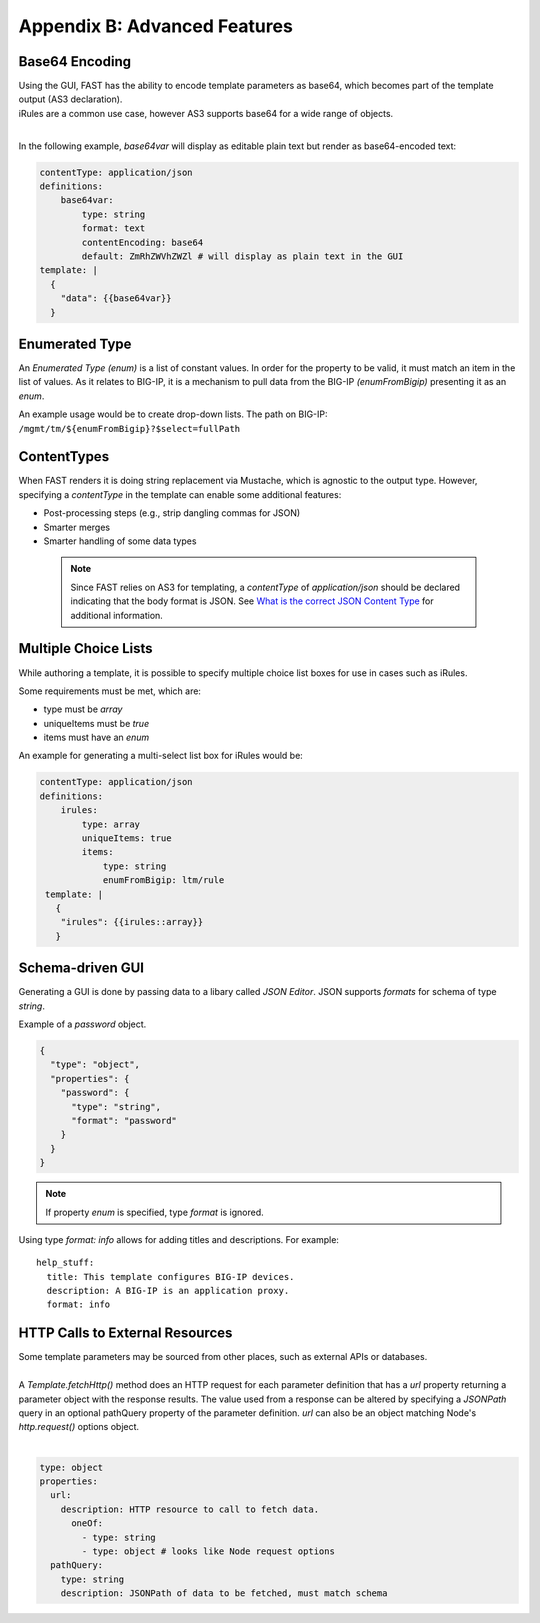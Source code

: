 .. _advanced:

Appendix B: Advanced Features
=============================

.. _base64:

Base64 Encoding
---------------

| Using the GUI, FAST has the ability to encode template parameters as base64, which becomes part of the template output (AS3 declaration).  
| iRules are a common use case, however AS3 supports base64 for a wide range of objects.
|

In the following example, *base64var* will display as editable plain text but render as base64-encoded text:

.. code-block:: yaml

   contentType: application/json
   definitions:
       base64var:
           type: string
           format: text
           contentEncoding: base64
           default: ZmRhZWVhZWZl # will display as plain text in the GUI
   template: |
     {
       "data": {{base64var}}
     }

.. seealso:: `AS3 Schema Reference <https://clouddocs.f5.com/products/extensions/f5-appsvcs-extension/latest/refguide/schema-reference.html>`_ for a full list of **f5base64** fields.

.. _enum:

Enumerated Type
----------------------

An *Enumerated Type (enum)* is a list of constant values.  
In order for the property to be valid, it must match an item in the list of values.
As it relates to BIG-IP, it is a mechanism to pull data from the BIG-IP *(enumFromBigip)* presenting it as an *enum*.  

An example usage would be to create drop-down lists.  
The path on BIG-IP: ``/mgmt/tm/${enumFromBigip}?$select=fullPath``

.. seealso:: BIG-IP :ref:`endpoint-list` for a list of BIG-IP endpoints.

.. _conttype:

ContentTypes
------------
When FAST renders it is doing string replacement via Mustache, which is agnostic to the output type. 
However, specifying a *contentType* in the template can enable some additional features:

*	Post-processing steps (e.g., strip dangling commas for JSON)
*	Smarter merges
*	Smarter handling of some data types

    .. NOTE:: Since FAST relies on AS3 for templating, a *contentType* of *application/json* should be declared indicating that the body format is JSON. 
        See `What is the correct JSON Content Type <https://stackoverflow.com/questions/477816/what-is-the-correct-json-content-type>`_ for additional information.

.. _multichoice:

Multiple Choice Lists
---------------------

While authoring a template, it is possible to specify multiple choice list boxes for use in cases such as iRules.

.. image:: iRuleList.png
   :width: 800

Some requirements must be met, which are:

* type must be *array*
* uniqueItems must be *true*
* items must have an *enum*

An example for generating a multi-select list box for iRules would be:

.. code-block:: yaml

    contentType: application/json             
    definitions:                                                                                                           
        irules:                                            
            type: array                                                                     
            uniqueItems: true                                                                  
            items:          
                type: string                              
                enumFromBigip: ltm/rule                      
     template: |                                                          
       {                                                                        
        "irules": {{irules::array}}                                                                   
       }   

.. _schemagui:

Schema-driven GUI
-----------------

Generating a GUI is done by passing data to a libary called *JSON Editor*. 
JSON supports *formats* for schema of type *string*. 

Example of a *password* object.

.. code-block:: json

  {
    "type": "object",
    "properties": {
      "password": {
        "type": "string",
        "format": "password"
      }
    }
  }


.. NOTE::  If property *enum* is specified, type *format* is ignored.

Using type *format: info* allows for adding titles and descriptions.  For example:
::

    help_stuff:
      title: This template configures BIG-IP devices.
      description: A BIG-IP is an application proxy.
      format: info

.. seealso::  `JSON Editor: format <https://github.com/json-editor/json-editor#format>`_ for additional information and input types.


.. _httpcall:

HTTP Calls to External Resources
--------------------------------

| Some template parameters may be sourced from other places, such as external APIs or databases.
|

| A *Template.fetchHttp()* method does an HTTP request for each parameter definition that has a *url* property returning a parameter object with the response results. The value used from a response can be altered by specifying a *JSONPath* query in an optional pathQuery property of the parameter definition. *url* can also be an object matching Node's *http.request()* options object.
|

.. code-block:: yaml

   type: object
   properties:
     url:
       description: HTTP resource to call to fetch data.
         oneOf:
           - type: string
           - type: object # looks like Node request options
     pathQuery:
       type: string
       description: JSONPath of data to be fetched, must match schema

